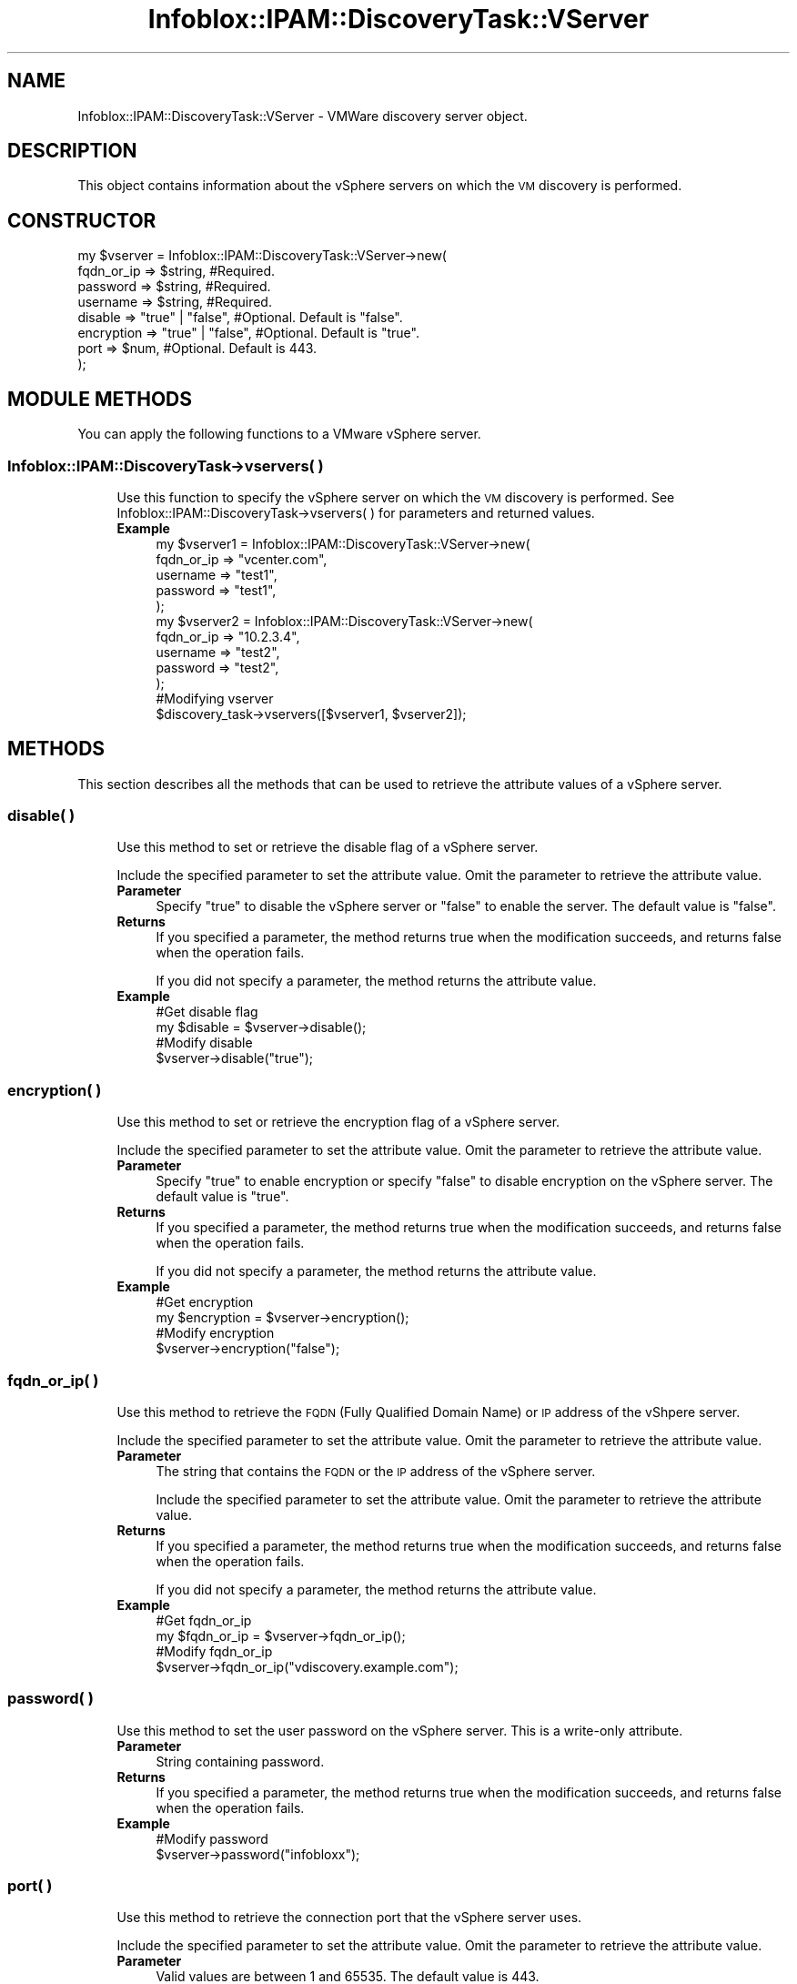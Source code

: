 .\" Automatically generated by Pod::Man 4.14 (Pod::Simple 3.40)
.\"
.\" Standard preamble:
.\" ========================================================================
.de Sp \" Vertical space (when we can't use .PP)
.if t .sp .5v
.if n .sp
..
.de Vb \" Begin verbatim text
.ft CW
.nf
.ne \\$1
..
.de Ve \" End verbatim text
.ft R
.fi
..
.\" Set up some character translations and predefined strings.  \*(-- will
.\" give an unbreakable dash, \*(PI will give pi, \*(L" will give a left
.\" double quote, and \*(R" will give a right double quote.  \*(C+ will
.\" give a nicer C++.  Capital omega is used to do unbreakable dashes and
.\" therefore won't be available.  \*(C` and \*(C' expand to `' in nroff,
.\" nothing in troff, for use with C<>.
.tr \(*W-
.ds C+ C\v'-.1v'\h'-1p'\s-2+\h'-1p'+\s0\v'.1v'\h'-1p'
.ie n \{\
.    ds -- \(*W-
.    ds PI pi
.    if (\n(.H=4u)&(1m=24u) .ds -- \(*W\h'-12u'\(*W\h'-12u'-\" diablo 10 pitch
.    if (\n(.H=4u)&(1m=20u) .ds -- \(*W\h'-12u'\(*W\h'-8u'-\"  diablo 12 pitch
.    ds L" ""
.    ds R" ""
.    ds C` ""
.    ds C' ""
'br\}
.el\{\
.    ds -- \|\(em\|
.    ds PI \(*p
.    ds L" ``
.    ds R" ''
.    ds C`
.    ds C'
'br\}
.\"
.\" Escape single quotes in literal strings from groff's Unicode transform.
.ie \n(.g .ds Aq \(aq
.el       .ds Aq '
.\"
.\" If the F register is >0, we'll generate index entries on stderr for
.\" titles (.TH), headers (.SH), subsections (.SS), items (.Ip), and index
.\" entries marked with X<> in POD.  Of course, you'll have to process the
.\" output yourself in some meaningful fashion.
.\"
.\" Avoid warning from groff about undefined register 'F'.
.de IX
..
.nr rF 0
.if \n(.g .if rF .nr rF 1
.if (\n(rF:(\n(.g==0)) \{\
.    if \nF \{\
.        de IX
.        tm Index:\\$1\t\\n%\t"\\$2"
..
.        if !\nF==2 \{\
.            nr % 0
.            nr F 2
.        \}
.    \}
.\}
.rr rF
.\" ========================================================================
.\"
.IX Title "Infoblox::IPAM::DiscoveryTask::VServer 3"
.TH Infoblox::IPAM::DiscoveryTask::VServer 3 "2018-06-05" "perl v5.32.0" "User Contributed Perl Documentation"
.\" For nroff, turn off justification.  Always turn off hyphenation; it makes
.\" way too many mistakes in technical documents.
.if n .ad l
.nh
.SH "NAME"
Infoblox::IPAM::DiscoveryTask::VServer  \- VMWare discovery server object.
.SH "DESCRIPTION"
.IX Header "DESCRIPTION"
This object contains information about the vSphere servers on which the \s-1VM\s0 discovery is performed.
.SH "CONSTRUCTOR"
.IX Header "CONSTRUCTOR"
.Vb 8
\& my $vserver = Infoblox::IPAM::DiscoveryTask::VServer\->new(
\&         fqdn_or_ip   => $string,           #Required.
\&         password     => $string,           #Required.
\&         username     => $string,           #Required.
\&         disable      => "true" | "false",  #Optional. Default is "false".
\&         encryption   => "true" | "false",  #Optional. Default is "true".
\&         port         => $num,              #Optional. Default is 443.
\& );
.Ve
.SH "MODULE METHODS"
.IX Header "MODULE METHODS"
You can apply the following functions to a VMware vSphere server.
.SS "Infoblox::IPAM::DiscoveryTask\->vservers( )"
.IX Subsection "Infoblox::IPAM::DiscoveryTask->vservers( )"
.RS 4
Use this function to specify the vSphere server on which the \s-1VM\s0 discovery is performed. See Infoblox::IPAM::DiscoveryTask\->vservers( ) for parameters and returned values.
.IP "\fBExample\fR" 4
.IX Item "Example"
.Vb 12
\& my $vserver1 = Infoblox::IPAM::DiscoveryTask::VServer\->new(
\&        fqdn_or_ip => "vcenter.com",
\&        username => "test1",
\&        password => "test1",
\&    );
\& my $vserver2 = Infoblox::IPAM::DiscoveryTask::VServer\->new(
\&        fqdn_or_ip => "10.2.3.4",
\&        username => "test2",
\&        password => "test2",
\&    );
\&  #Modifying vserver
\&  $discovery_task\->vservers([$vserver1, $vserver2]);
.Ve
.RE
.RS 4
.RE
.SH "METHODS"
.IX Header "METHODS"
This section describes all the methods that can be used to retrieve the attribute values of a vSphere server.
.SS "disable( )"
.IX Subsection "disable( )"
.RS 4
Use this method to set or retrieve the disable flag of a vSphere server.
.Sp
Include the specified parameter to set the attribute value. Omit the parameter to retrieve the attribute value.
.IP "\fBParameter\fR" 4
.IX Item "Parameter"
Specify \*(L"true\*(R" to disable the vSphere server or \*(L"false\*(R" to enable the server. The default value is \*(L"false\*(R".
.IP "\fBReturns\fR" 4
.IX Item "Returns"
If you specified a parameter, the method returns true when the modification succeeds, and returns false when the operation fails.
.Sp
If you did not specify a parameter, the method returns the attribute value.
.IP "\fBExample\fR" 4
.IX Item "Example"
.Vb 4
\& #Get disable flag
\& my $disable = $vserver\->disable();
\& #Modify disable
\& $vserver\->disable("true");
.Ve
.RE
.RS 4
.RE
.SS "encryption( )"
.IX Subsection "encryption( )"
.RS 4
Use this method to set or retrieve the encryption flag of a vSphere server.
.Sp
Include the specified parameter to set the attribute value. Omit the parameter to retrieve the attribute value.
.IP "\fBParameter\fR" 4
.IX Item "Parameter"
Specify \*(L"true\*(R" to enable encryption or specify \*(L"false\*(R" to disable encryption on the vSphere server. The default value is \*(L"true\*(R".
.IP "\fBReturns\fR" 4
.IX Item "Returns"
If you specified a parameter, the method returns true when the modification succeeds, and returns false when the operation fails.
.Sp
If you did not specify a parameter, the method returns the attribute value.
.IP "\fBExample\fR" 4
.IX Item "Example"
.Vb 4
\& #Get encryption
\& my $encryption = $vserver\->encryption();
\& #Modify encryption
\& $vserver\->encryption("false");
.Ve
.RE
.RS 4
.RE
.SS "fqdn_or_ip( )"
.IX Subsection "fqdn_or_ip( )"
.RS 4
Use this method to retrieve the \s-1FQDN\s0 (Fully Qualified Domain Name) or \s-1IP\s0 address of the vShpere server.
.Sp
Include the specified parameter to set the attribute value. Omit the parameter to retrieve the attribute value.
.IP "\fBParameter\fR" 4
.IX Item "Parameter"
The string that contains the \s-1FQDN\s0 or the \s-1IP\s0 address of the vSphere server.
.Sp
Include the specified parameter to set the attribute value. Omit the parameter to retrieve the attribute value.
.IP "\fBReturns\fR" 4
.IX Item "Returns"
If you specified a parameter, the method returns true when the modification succeeds, and returns false when the operation fails.
.Sp
If you did not specify a parameter, the method returns the attribute value.
.IP "\fBExample\fR" 4
.IX Item "Example"
.Vb 4
\& #Get fqdn_or_ip
\& my $fqdn_or_ip = $vserver\->fqdn_or_ip();
\& #Modify fqdn_or_ip
\& $vserver\->fqdn_or_ip("vdiscovery.example.com");
.Ve
.RE
.RS 4
.RE
.SS "password( )"
.IX Subsection "password( )"
.RS 4
Use this method to set the user password on the vSphere server. This is a write-only attribute.
.IP "\fBParameter\fR" 4
.IX Item "Parameter"
String containing password.
.IP "\fBReturns\fR" 4
.IX Item "Returns"
If you specified a parameter, the method returns true when the modification succeeds, and returns false when the operation fails.
.IP "\fBExample\fR" 4
.IX Item "Example"
.Vb 2
\& #Modify password
\& $vserver\->password("infobloxx");
.Ve
.RE
.RS 4
.RE
.SS "port( )"
.IX Subsection "port( )"
.RS 4
Use this method to retrieve the connection port that the vSphere server uses.
.Sp
Include the specified parameter to set the attribute value. Omit the parameter to retrieve the attribute value.
.IP "\fBParameter\fR" 4
.IX Item "Parameter"
Valid values are between 1 and 65535. The default value is 443.
.IP "\fBReturns\fR" 4
.IX Item "Returns"
If you specified a parameter, the method returns true when the modification succeeds, and returns false when the operation fails.
.Sp
If you did not specify a parameter, the method returns the attribute value.
.IP "\fBExample\fR" 4
.IX Item "Example"
.Vb 4
\& #Get port
\& my $port = $vserver\->port();
\& #Modify port
\& $vserver\->port(444);
.Ve
.RE
.RS 4
.RE
.SS "username( )"
.IX Subsection "username( )"
.RS 4
Use this method to set or retrieve the user name on the VSphere server.
.Sp
Include the specified parameter to set the attribute value. Omit the parameter to retrieve the attribute value.
.IP "\fBParameter\fR" 4
.IX Item "Parameter"
The username in the string format.
.IP "\fBReturns\fR" 4
.IX Item "Returns"
If you specified a parameter, the method returns true when the modification succeeds, and returns false when the operation fails.
.Sp
If you did not specify a parameter, the method returns the attribute value.
.IP "\fBExample\fR" 4
.IX Item "Example"
.Vb 4
\& #Get username
\& my $username = $vserver\->username();
\& #Modify username
\& $vserver\->username("someuser");
.Ve
.RE
.RS 4
.RE
.SH "AUTHOR"
.IX Header "AUTHOR"
Infoblox Inc. <http://www.infoblox.com/>
.SH "SEE ALSO"
.IX Header "SEE ALSO"
Infoblox::IPAM::DiscoveryTask, Infoblox::IPAM::DiscoveryTask\->\fBvservers()\fR
.SH "COPYRIGHT"
.IX Header "COPYRIGHT"
Copyright (c) 2017 Infoblox Inc.

